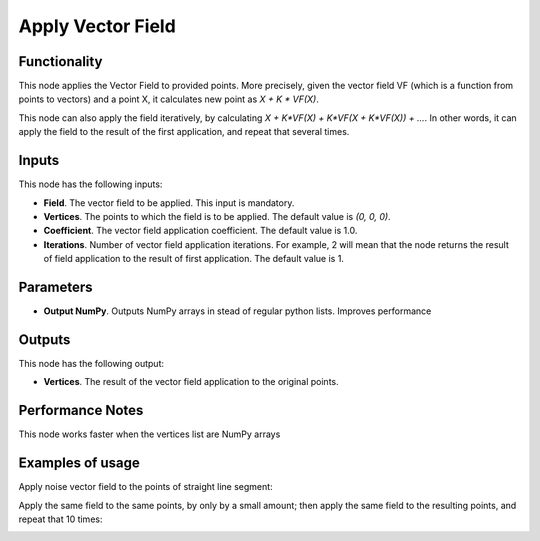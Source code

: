 Apply Vector Field
==================

Functionality
-------------

This node applies the Vector Field to provided points. More precisely, given
the vector field VF (which is a function from points to vectors) and a point X,
it calculates new point as `X + K * VF(X)`.

This node can also apply the field iteratively, by calculating `X + K*VF(X) +
K*VF(X + K*VF(X)) + ...`. In other words, it can apply the field to the result
of the first application, and repeat that several times.

Inputs
------

This node has the following inputs:

* **Field**. The vector field to be applied. This input is mandatory.
* **Vertices**. The points to which the field is to be applied. The default value is `(0, 0, 0)`.
* **Coefficient**. The vector field application coefficient. The default value is 1.0.
* **Iterations**. Number of vector field application iterations. For example, 2
  will mean that the node returns the result of field application to the result
  of first application. The default value is 1.

Parameters
----------

* **Output NumPy**. Outputs NumPy arrays in stead of regular python lists. Improves performance

Outputs
-------

This node has the following output:

* **Vertices**. The result of the vector field application to the original points.

Performance Notes
-----------------

This node works faster when the vertices list are NumPy arrays

Examples of usage
-----------------

Apply noise vector field to the points of straight line segment:

.. image:: https://user-images.githubusercontent.com/284644/79487691-15c25980-8032-11ea-93e9-51f9b54bd36e.png

Apply the same field to the same points, by only by a small amount; then apply the same field to the resulting points, and repeat that 10 times:

.. image:: https://user-images.githubusercontent.com/284644/79487987-7b164a80-8032-11ea-8197-c78314843ffa.png
